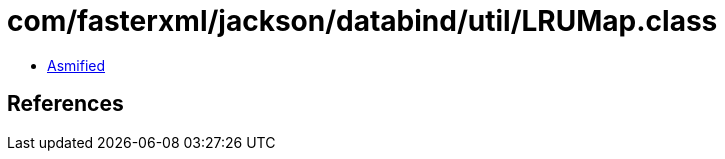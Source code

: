 = com/fasterxml/jackson/databind/util/LRUMap.class

 - link:LRUMap-asmified.java[Asmified]

== References

